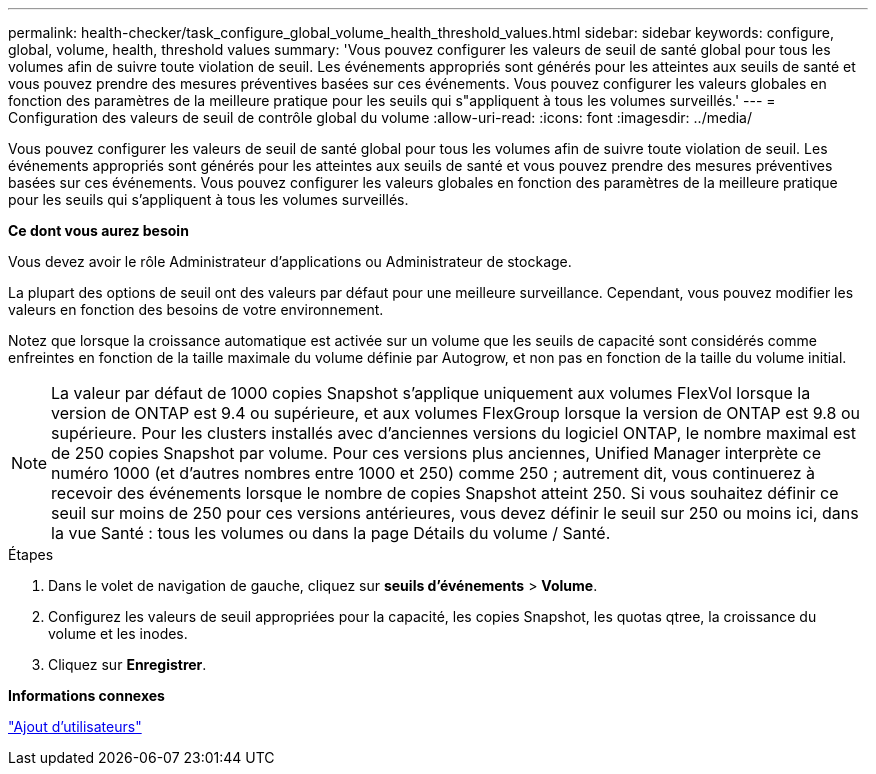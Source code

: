 ---
permalink: health-checker/task_configure_global_volume_health_threshold_values.html 
sidebar: sidebar 
keywords: configure, global, volume, health, threshold values 
summary: 'Vous pouvez configurer les valeurs de seuil de santé global pour tous les volumes afin de suivre toute violation de seuil. Les événements appropriés sont générés pour les atteintes aux seuils de santé et vous pouvez prendre des mesures préventives basées sur ces événements. Vous pouvez configurer les valeurs globales en fonction des paramètres de la meilleure pratique pour les seuils qui s"appliquent à tous les volumes surveillés.' 
---
= Configuration des valeurs de seuil de contrôle global du volume
:allow-uri-read: 
:icons: font
:imagesdir: ../media/


[role="lead"]
Vous pouvez configurer les valeurs de seuil de santé global pour tous les volumes afin de suivre toute violation de seuil. Les événements appropriés sont générés pour les atteintes aux seuils de santé et vous pouvez prendre des mesures préventives basées sur ces événements. Vous pouvez configurer les valeurs globales en fonction des paramètres de la meilleure pratique pour les seuils qui s'appliquent à tous les volumes surveillés.

*Ce dont vous aurez besoin*

Vous devez avoir le rôle Administrateur d'applications ou Administrateur de stockage.

La plupart des options de seuil ont des valeurs par défaut pour une meilleure surveillance. Cependant, vous pouvez modifier les valeurs en fonction des besoins de votre environnement.

Notez que lorsque la croissance automatique est activée sur un volume que les seuils de capacité sont considérés comme enfreintes en fonction de la taille maximale du volume définie par Autogrow, et non pas en fonction de la taille du volume initial.

[NOTE]
====
La valeur par défaut de 1000 copies Snapshot s'applique uniquement aux volumes FlexVol lorsque la version de ONTAP est 9.4 ou supérieure, et aux volumes FlexGroup lorsque la version de ONTAP est 9.8 ou supérieure. Pour les clusters installés avec d'anciennes versions du logiciel ONTAP, le nombre maximal est de 250 copies Snapshot par volume. Pour ces versions plus anciennes, Unified Manager interprète ce numéro 1000 (et d'autres nombres entre 1000 et 250) comme 250 ; autrement dit, vous continuerez à recevoir des événements lorsque le nombre de copies Snapshot atteint 250. Si vous souhaitez définir ce seuil sur moins de 250 pour ces versions antérieures, vous devez définir le seuil sur 250 ou moins ici, dans la vue Santé : tous les volumes ou dans la page Détails du volume / Santé.

====
.Étapes
. Dans le volet de navigation de gauche, cliquez sur *seuils d'événements* > *Volume*.
. Configurez les valeurs de seuil appropriées pour la capacité, les copies Snapshot, les quotas qtree, la croissance du volume et les inodes.
. Cliquez sur *Enregistrer*.


*Informations connexes*

link:../config/task_add_users.html["Ajout d'utilisateurs"]
